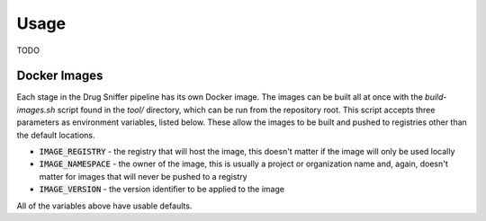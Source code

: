 Usage
=====

TODO

Docker Images
-------------

Each stage in the Drug Sniffer pipeline has its own Docker image. The images can
be built all at once with the `build-images.sh` script found in the `tool/`
directory, which can be run from the repository root. This script accepts three
parameters as environment variables, listed below. These allow the images to be
built and pushed to registries other than the default locations.

* :code:`IMAGE_REGISTRY` - the registry that will host the image, this doesn't
  matter if the image will only be used locally
* :code:`IMAGE_NAMESPACE` - the owner of the image, this is usually a project or
  organization name and, again, doesn't matter for images that will never be
  pushed to a registry
* :code:`IMAGE_VERSION` - the version identifier to be applied to the image

All of the variables above have usable defaults.
